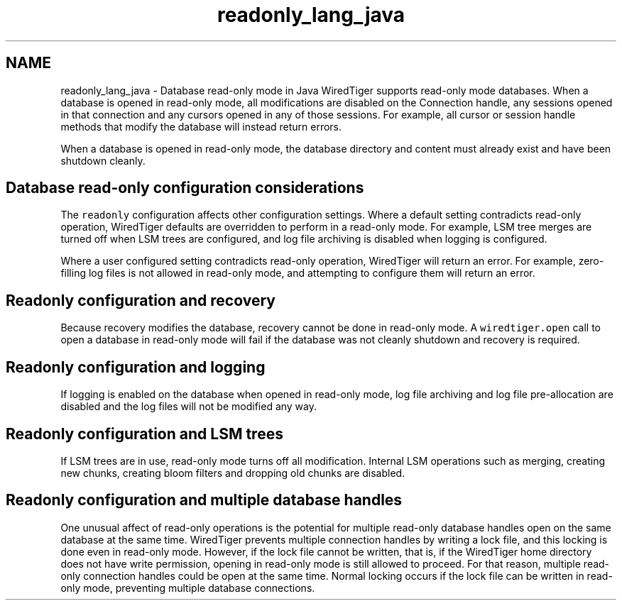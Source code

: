 .TH "readonly_lang_java" 3 "Fri Oct 7 2016" "Version Version 2.8.1" "WiredTiger" \" -*- nroff -*-
.ad l
.nh
.SH NAME
readonly_lang_java \- Database read-only mode in Java 
WiredTiger supports read-only mode databases\&. When a database is opened in read-only mode, all modifications are disabled on the Connection handle, any sessions opened in that connection and any cursors opened in any of those sessions\&. For example, all cursor or session handle methods that modify the database will instead return errors\&.
.PP
When a database is opened in read-only mode, the database directory and content must already exist and have been shutdown cleanly\&.
.SH "Database read-only configuration considerations"
.PP
The \fCreadonly\fP configuration affects other configuration settings\&. Where a default setting contradicts read-only operation, WiredTiger defaults are overridden to perform in a read-only mode\&. For example, LSM tree merges are turned off when LSM trees are configured, and log file archiving is disabled when logging is configured\&.
.PP
Where a user configured setting contradicts read-only operation, WiredTiger will return an error\&. For example, zero-filling log files is not allowed in read-only mode, and attempting to configure them will return an error\&.
.SH "Readonly configuration and recovery"
.PP
Because recovery modifies the database, recovery cannot be done in read-only mode\&. A \fCwiredtiger\&.open\fP call to open a database in read-only mode will fail if the database was not cleanly shutdown and recovery is required\&.
.SH "Readonly configuration and logging"
.PP
If logging is enabled on the database when opened in read-only mode, log file archiving and log file pre-allocation are disabled and the log files will not be modified any way\&.
.SH "Readonly configuration and LSM trees"
.PP
If LSM trees are in use, read-only mode turns off all modification\&. Internal LSM operations such as merging, creating new chunks, creating bloom filters and dropping old chunks are disabled\&.
.SH "Readonly configuration and multiple database handles"
.PP
One unusual affect of read-only operations is the potential for multiple read-only database handles open on the same database at the same time\&. WiredTiger prevents multiple connection handles by writing a lock file, and this locking is done even in read-only mode\&. However, if the lock file cannot be written, that is, if the WiredTiger home directory does not have write permission, opening in read-only mode is still allowed to proceed\&. For that reason, multiple read-only connection handles could be open at the same time\&. Normal locking occurs if the lock file can be written in read-only mode, preventing multiple database connections\&. 
